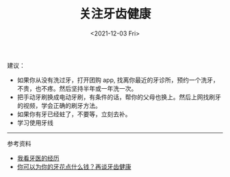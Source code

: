 #+TITLE: 关注牙齿健康
#+DATE: <2021-12-03 Fri>
#+TAGS[]: 健康

建议：

- 如果你从没有洗过牙，打开团购 app,
  找离你最近的牙诊所，预约一个洗牙，不贵，也不疼。然后坚持半年或一年洗一次。
- 把手动牙刷换成电动牙刷，有条件的话，帮你的父母也换上。然后上网找刷牙的视频，学会正确的刷牙方法。
- 如果你有牙已经蛀了，不要等，立刻去补。
- 学习使用牙线

--------------

参考资料

- [[https://lutaonan.com/blog/dentist-exp/][我看牙医的经历]]
- [[https://mp.weixin.qq.com/s/fxghyIy-JRQCoCzEOYaERw][你可以为你的牙花点什么钱？再谈牙齿健康]]
